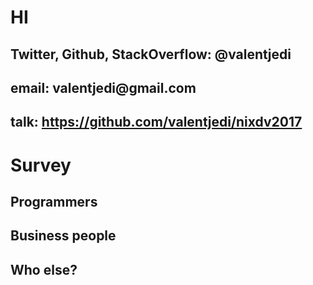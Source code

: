 * HI
** Twitter, Github, StackOverflow: @valentjedi
** email: valentjedi@gmail.com
** talk: https://github.com/valentjedi/nixdv2017
* Survey
** Programmers
** Business people
** Who else?
